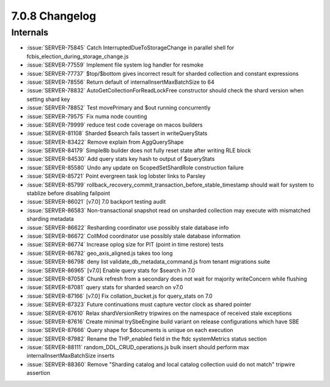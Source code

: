 .. _7.0.8-changelog:

7.0.8 Changelog
---------------

Internals
~~~~~~~~~

- :issue:`SERVER-75845` Catch InterruptedDueToStorageChange in parallel
  shell for fcbis_election_during_storage_change.js
- :issue:`SERVER-77559` Implement file system log handler for resmoke
- :issue:`SERVER-77737` $top/$bottom gives incorrect result for sharded
  collection and constant expressions
- :issue:`SERVER-78556` Return default of internalInsertMaxBatchSize to
  64
- :issue:`SERVER-78832` AutoGetCollectionForReadLockFree constructor
  should check the shard version when setting shard key
- :issue:`SERVER-78852` Test movePrimary and $out running concurrently
- :issue:`SERVER-79575` Fix numa node counting
- :issue:`SERVER-79999` reduce test code coverage on macos builders
- :issue:`SERVER-81108` Sharded $search fails tassert in writeQueryStats
- :issue:`SERVER-83422` Remove explain from AggQueryShape
- :issue:`SERVER-84179` Simple8b builder does not fully reset state
  after writing RLE block
- :issue:`SERVER-84530` Add query stats key hash to output of
  $queryStats
- :issue:`SERVER-85580` Undo any update on ScopedSetShardRole
  construction failure
- :issue:`SERVER-85721` Point evergreen task log lobster links to
  Parsley
- :issue:`SERVER-85799`
  rollback_recovery_commit_transaction_before_stable_timestamp should
  wait for system to stablize before disabling failpoint
- :issue:`SERVER-86021` [v7.0] 7.0 backport testing audit
- :issue:`SERVER-86583` Non-transactional snapshot read on unsharded
  collection may execute with mismatched sharding metadata
- :issue:`SERVER-86622` Resharding coordinator use possibly stale
  database info
- :issue:`SERVER-86672` CollMod coordinator use possibly stale database
  information
- :issue:`SERVER-86774` Increase oplog size for PIT (point in time
  restore) tests
- :issue:`SERVER-86782` geo_axis_aligned.js takes too long
- :issue:`SERVER-86798` deny list validate_db_metadata_command.js from
  tenant migrations suite
- :issue:`SERVER-86965` [v7.0] Enable query stats for $search in 7.0
- :issue:`SERVER-87058` Chunk refresh from a secondary does not wait for
  majority writeConcern while flushing
- :issue:`SERVER-87081` query stats for sharded search on v7.0
- :issue:`SERVER-87166` [v7.0] Fix collation_bucket.js for query_stats
  on 7.0
- :issue:`SERVER-87323` Future continuations must capture vector clock
  as shared pointer
- :issue:`SERVER-87610` Relax shardVersionRetry tripwires on the
  namespace of received stale exceptions
- :issue:`SERVER-87616` Create minimal trySbeEngine build variant on
  release configurations which have SBE
- :issue:`SERVER-87666` Query shape for $documents is unique on each
  execution
- :issue:`SERVER-87982` Rename the THP_enabled field in the ftdc
  systemMetrics status section
- :issue:`SERVER-88111` random_DDL_CRUD_operations.js bulk insert should
  perform max internalInsertMaxBatchSize inserts
- :issue:`SERVER-88360` Remove "Sharding catalog and local catalog
  collection uuid do not match" tripwire assertion

